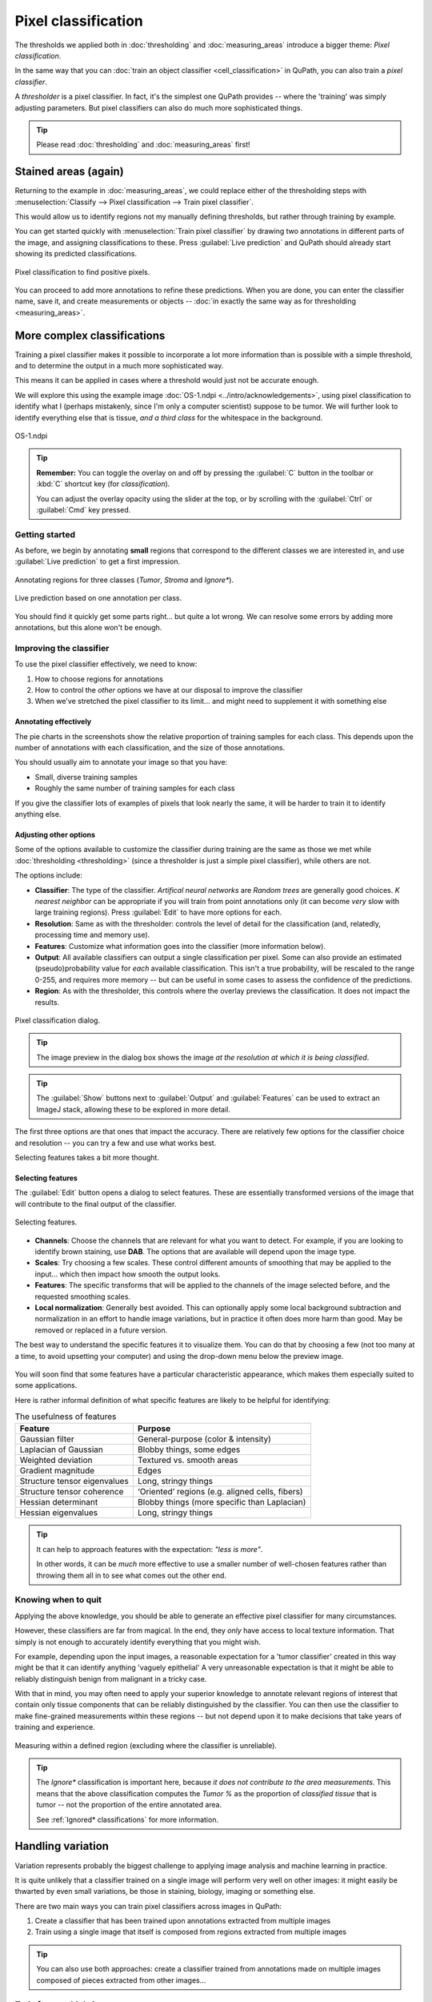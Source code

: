 ********************
Pixel classification
********************

The thresholds we applied both in :doc:`thresholding` and :doc:`measuring_areas` introduce a bigger theme: *Pixel classification*.

In the same way that you can :doc:`train an object classifier <cell_classification>` in QuPath, you can also train a *pixel classifier*.

A *thresholder* is a pixel classifier.
In fact, it's the simplest one QuPath provides -- where the 'training' was simply adjusting parameters.
But pixel classifiers can also do much more sophisticated things.

.. tip::
  
  Please read :doc:`thresholding` and :doc:`measuring_areas` first!


Stained areas (again)
*********************

Returning to the example in :doc:`measuring_areas`, we could replace either of the thresholding steps with :menuselection:`Classify --> Pixel classification --> Train pixel classifier`.

This would allow us to identify regions not my manually defining thresholds, but rather through training by example.

You can get started quickly with :menuselection:`Train pixel classifier` by drawing two annotations in different parts of the image, and assigning classifications to these.
Press :guilabel:`Live prediction` and QuPath should already start showing its predicted classifications.

.. figure:: images/pixel_os3.jpg
  :class: shadow-image
  :align: center
  :width: 90%

  Pixel classification to find positive pixels.

You can proceed to add more annotations to refine these predictions.
When you are done, you can enter the classifier name, save it, and create measurements or objects -- :doc:`in exactly the same way as for thresholding <measuring_areas>`.



More complex classifications
****************************

Training a pixel classifier makes it possible to incorporate a lot more information than is possible with a simple threshold, and to determine the output in a much more sophisticated way.

This means it can be applied in cases where a threshold would just not be accurate enough.

We will explore this using the example image :doc:`OS-1.ndpi <../intro/acknowledgements>`, using pixel classification to identify what I (perhaps mistakenly, since I'm only a computer scientist) suppose to be tumor.
We will further look to identify everything else that is tissue, *and a third class* for the whitespace in the background.

.. figure:: images/pixel_os1.jpg
  :class: shadow-image
  :align: center
  :width: 90%

  OS-1.ndpi
  
.. tip::
  
  **Remember:** You can toggle the overlay on and off by pressing the :guilabel:`C` button in the toolbar or :kbd:`C` shortcut key (for *classification*).
  
  You can adjust the overlay opacity using the slider at the top, or by scrolling with the :guilabel:`Ctrl` or :guilabel:`Cmd` key pressed.
  

Getting started
===============

As before, we begin by annotating **small** regions that correspond to the different classes we are interested in, and use :guilabel:`Live prediction` to get a first impression.

.. figure:: images/pixel_os1_starting.jpg
  :class: shadow-image
  :align: center
  :width: 90%

  Annotating regions for three classes (*Tumor*, *Stroma* and *Ignore**).

.. figure:: images/pixel_os1_preview.jpg
  :class: shadow-image
  :align: center
  :width: 90%

  Live prediction based on one annotation per class.

You should find it quickly get some parts right... but quite a lot wrong.
We can resolve some errors by adding more annotations, but this alone won't be enough.


Improving the classifier
========================

To use the pixel classifier effectively, we need to know:

1. How to choose regions for annotations
2. How to control the *other* options we have at our disposal to improve the classifier
3. When we've stretched the pixel classifier to its limit... and might need to supplement it with something else


Annotating effectively
----------------------

The pie charts in the screenshots show the relative proportion of training samples for each class.
This depends upon the number of annotations with each classification, and the size of those annotations.

You should usually aim to annotate your image so that you have:

* Small, diverse training samples
* Roughly the same number of training samples for each class

If you give the classifier lots of examples of pixels that look nearly the same, it will be harder to train it to identify anything else.


Adjusting other options
-----------------------

Some of the options available to customize the classifier during training are the same as those we met while :doc:`thresholding <thresholding>` (since a thresholder is just a simple pixel classifier), while others are not.

The options include:

* **Classifier**: The type of the classifier. *Artifical neural networks* are *Random trees* are generally good choices. *K nearest neighbor* can be appropriate if you will train from point annotations only (it can become *very* slow with large training regions). Press :guilabel:`Edit` to have more options for each.
* **Resolution**: Same as with the thresholder: controls the level of detail for the classification (and, relatedly, processing time and memory use).
* **Features**: Customize what information goes into the classifier (more information below).
* **Output**: All available classifiers can output a single classification per pixel. Some can also provide an estimated (pseudo)probability value for *each* available classification. This isn't a true probability, will be rescaled to the range 0-255, and requires more memory -- but can be useful in some cases to assess the confidence of the predictions.
* **Region**: As with the thresholder, this controls where the overlay previews the classification. It does not impact the results.

.. figure:: images/pixel_dialog.jpg
  :class: shadow-image
  :align: center
  :width: 75%

  Pixel classification dialog.

.. tip::
  
  The image preview in the dialog box shows the image *at the resolution at which it is being classified*.

.. tip::
  
  The :guilabel:`Show` buttons next to :guilabel:`Output` and :guilabel:`Features` can be used to extract an ImageJ stack, allowing these to be explored in more detail.


The first three options are that ones that impact the accuracy.
There are relatively few options for the classifier choice and resolution -- you can try a few and use what works best.

Selecting features takes a bit more thought.

Selecting features
------------------

The :guilabel:`Edit` button opens a dialog to select features.
These are essentially transformed versions of the image that will contribute to the final output of the classifier.

.. figure:: images/pixel_features.png
  :class: shadow-image
  :align: center
  :width: 60%
  
  Selecting features.

* **Channels**: Choose the channels that are relevant for what you want to detect. For example, if you are looking to identify brown staining, use **DAB**. The options that are available will depend upon the image type.
* **Scales**: Try choosing a few scales. These control different amounts of smoothing that may be applied to the input... which then impact how smooth the output looks.
* **Features**: The specific transforms that will be applied to the channels of the image selected before, and the requested smoothing scales.
* **Local normalization**: Generally best avoided. This can optionally apply some local background subtraction and normalization in an effort to handle image variations, but in practice it often does more harm than good. May be removed or replaced in a future version.

The best way to understand the specific features it to visualize them.
You can do that by choosing a few (not too many at a time, to avoid upsetting your computer) and using the drop-down menu below the preview image.

.. figure:: images/pixel_feature_weighted.jpg
  :class: shadow-image
  :align: center
  :width: 75%

.. figure:: images/pixel_feature_hessian_det.jpg
  :class: shadow-image
  :align: center
  :width: 75%

.. figure:: images/pixel_feature_hessian_max.jpg
  :class: shadow-image
  :align: center
  :width: 75%

You will soon find that some features have a particular characteristic appearance, which makes them especially suited to some applications.

Here is rather informal definition of what specific features are likely to be helpful for identifying:

.. list-table:: The usefulness of features
  :header-rows: 1
  
  * - Feature
    - Purpose
    
  * - Gaussian filter
    - General-purpose (color & intensity)
    
  * - Laplacian of Gaussian
    - Blobby things, some edges
    
  * - Weighted deviation
    - Textured vs. smooth areas
    
  * - Gradient magnitude
    - Edges
    
  * - Structure tensor eigenvalues
    - Long, stringy things
  
  * - Structure tensor coherence
    - ‘Oriented’ regions (e.g. aligned cells, fibers)
    
  * - Hessian determinant
    - Blobby things (more specific than Laplacian)
    
  * - Hessian eigenvalues
    - Long, stringy things

.. tip::
  
  It can help to approach features with the expectation: *"less is more"*.
  
  In other words, it can be *much* more effective to use a smaller number of well-chosen features rather than throwing them all in to see what comes out the other end.


Knowing when to quit
====================

Applying the above knowledge, you should be able to generate an effective pixel classifier for many circumstances.

However, these classifiers are far from magical.
In the end, they *only* have access to local texture information.
That simply is not enough to accurately identify everything that you might wish.

For example, depending upon the input images, a reasonable expectation for a 'tumor classifier' created in this way might be that it can identify anything 'vaguely epithelial'
A very unreasonable expectation is that it might be able to reliably distinguish benign from malignant in a tricky case.

With that in mind, you may often need to apply your superior knowledge to annotate relevant regions of interest that contain only tissue components that can be reliably distinguished by the classifier.
You can then use the classifier to make fine-grained measurements within these regions -- but not depend upon it to make decisions that take years of training and experience.

.. figure:: images/pixel_limited.jpg
  :class: shadow-image
  :align: center
  :width: 90%
  
  Measuring within a defined region (excluding where the classifier is unreliable).
  
.. tip::
  
  The *Ignore** classification is important here, because *it does not contribute to the area measurements*.
  This means that the above classification computes the *Tumor %* as the proportion of *classified tissue* that is tumor -- not the proportion of the entire annotated area.
  
  See :ref:`Ignored* classifications` for more information.


Handling variation
******************

Variation represents probably the biggest challenge to applying image analysis and machine learning in practice.

It is quite unlikely that a classifier trained on a single image will perform very well on other images: it might easily be thwarted by even small variations, be those in staining, biology, imaging or something else.

There are two main ways you can train pixel classifiers across images in QuPath:

1. Create a classifier that has been trained upon annotations extracted from multiple images
2. Train using a single image that itself is composed from regions extracted from multiple images

.. tip:: 

  You can also use both approaches: create a classifier trained from annotations made on multiple images composed of pieces extracted from other images...
  

Train from multiple images
==========================

When training a classifier, simply press the :guilabel:`Load training` button, and select the images (within the same project) that you want to use for training.

These should already have been annotated, and these annotations saved within the project.

.. tip::
  
  Be aware that training using multiple images can require much more computational power and memory for QuPath to work with all the training data.
  
  This makes it *even more important* to create small and diverse annotations.


Create a training image
=======================

You can create a training image composed of pieces from other images within a project first by selecting the pieces you want.
You do this by annotating rectangles, and assigning them a classification so they can be identified later.

:menuselection:`Classify --> Training images --> Create region annotations` can help with this process.
Make sure that you save the data when you have made your annotations (i.e. :menuselection:`File --> Save`).

.. .. figure:: images/pixel_region_dialog.png
..   :class: shadow-image
..   :align: center
..   :width: 35%
  
.. figure:: images/pixel_create_regions.jpg
  :class: shadow-image
  :align: center
  :width: 90%

Then you can run :menuselection:`Classify --> Training images --> Create training image` and select the classification you used when annotating.

.. figure:: images/pixel_create_training_dialog.png
  :class: shadow-image
  :align: center
  :width: 80%

This will go through the images in your project, and extract annotations that have a specific classification -- and merge these together to form a single image, adding this image to your project.

.. figure:: images/pixel_training_image.jpg
  :class: shadow-image
  :align: center
  :width: 90%
  
  A training image, created by stitching annotated regions together.

.. tip::
  
  The training image is not actually written to a new image file: rather, the pixels are still extracted from their original locations.
  
  This can be handy, but might result in poor performance if QuPath needs to read pixels from too many sources.
  In that case, :menuselection:`File --> Export image --> OME TIFF` can be useful to write the training image to a single (pyramidal) file.
